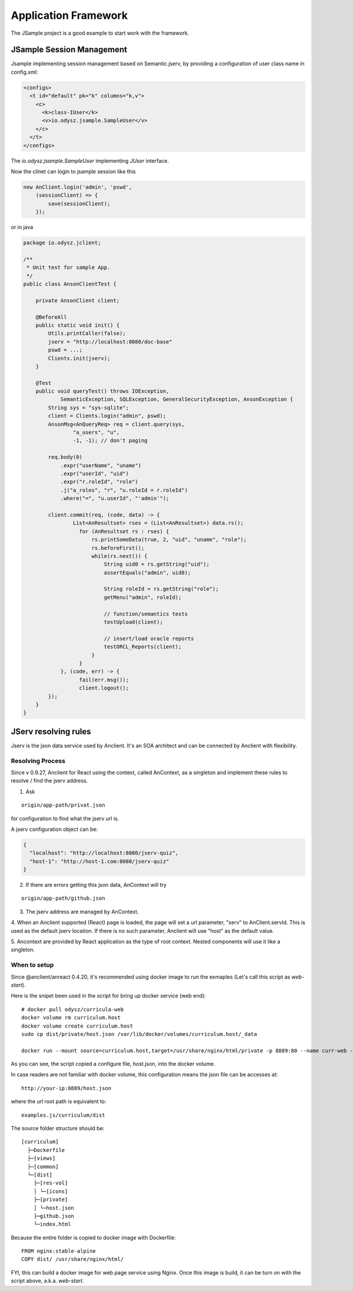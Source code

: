 Application Framework
=====================

The JSample project is a good example to start work with the framework.

JSample Session Management
--------------------------

Jsample implementing session management based on Semantic.jserv, by providing a
configuration of user class name in config.xml:

.. code-block:: XML

    <configs>
      <t id="default" pk="k" columns="k,v">
        <c>
          <k>class-IUser</k>
          <v>io.odysz.jsample.SampleUser</v>
        </c>
      </t>
    </configs>
..

The *io.odysz.jsample.SampleUser* implementing *JUser* interface.

Now the clinet can login to jsample session like this

.. code-block:: javascript

    new AnClient.login('admin', 'pswd',
        (sessionClient) => {
            save(sessionClient);
        });
..

or in java

.. code-block:: java

    package io.odysz.jclient;

    /**
     * Unit test for sample App.
     */
    public class AnsonClientTest {

        private AnsonClient client;

        @BeforeAll
        public static void init() {
            Utils.printCaller(false);
            jserv = "http://localhost:8080/doc-base"
            pswd = ...;
            Clients.init(jserv);
        }

        @Test
        public void queryTest() throws IOException,
                SemanticException, SQLException, GeneralSecurityException, AnsonException {
            String sys = "sys-sqlite";
            client = Clients.login("admin", pswd);
            AnsonMsg<AnQueryReq> req = client.query(sys,
                    "a_users", "u",
                    -1, -1); // don't paging

            req.body(0)
                .expr("userName", "uname")
                .expr("userId", "uid")
                .expr("r.roleId", "role")
                .j("a_roles", "r", "u.roleId = r.roleId")
                .where("=", "u.userId", "'admin'");

            client.commit(req, (code, data) -> {
                    List<AnResultset> rses = (List<AnResultset>) data.rs();
                      for (AnResultset rs : rses) {
                          rs.printSomeData(true, 2, "uid", "uname", "role");
                          rs.beforeFirst();
                          while(rs.next()) {
                              String uid0 = rs.getString("uid");
                              assertEquals("admin", uid0);

                              String roleId = rs.getString("role");
                              getMenu("admin", roleId);

                              // function/semantics tests
                              testUpload(client);

                              // insert/load oracle reports
                              testORCL_Reports(client);
                          }
                      }
                }, (code, err) -> {
                      fail(err.msg());
                      client.logout();
            });
        }
    }
..

JServ resolving rules
---------------------

Jserv is the json data service used by Anclient. It's an SOA architect and can be
connected by Anclient with flexibility.

Resolving Process
_________________

Since v 0.9.27, Anclient for React using the context, called AnContext, as a
singleton and implement these rules to resolve / find the jserv address.

1. Ask

::

    origin/app-path/privat.json

for configuration to find what the jserv url is.

A jserv configuration object can be:

.. code-block:: json

    {
      "localhost": "http://localhost:8080/jserv-quiz",
      "host-1": "http://host-1.com:8080/jserv-quiz"
    }
..

2. If there are errors getting this json data, AnContext will try

::

   origin/app-path/github.json

3. The jserv address are managed by AnContext.

4. When an Anclient supported (React) page is loaded, the page will set a url
parameter, "serv" to AnClient.servId. This is used as the default jserv location.
If there is no such parameter, Anclient will use "host" as the default value.

5. Ancontext are provided by React application as the type of root context. Nested
components will use it like a singleton.

When to setup
_____________

Since @anclient/anreact 0.4.20, it's recommended using docker image to run the
exmaples (Let's call this script as *web-start*).

Here is the snipet been used in the script for bring up docker service (web end)::

    # docker pull odysz/curricula-web
    docker volume rm curriculum.host
    docker volume create curriculum.host
    sudo cp dist/private/host.json /var/lib/docker/volumes/curriculum.host/_data

    docker run --mount source=curriculum.host,target=/usr/share/nginx/html/private -p 8889:80 --name curr-web --rm -d your-docker-image-tag

..

As you can see, the script copied a configure file, host.json, into the docker
volume.

In case readers are not familiar with docker volume, this configuration means the
json file can be accesses at::

    http://your-ip:8889/host.json

where the url root path is equivalent to::

    examples.js/curriculum/dist

The source folder structure should be::

    [curriculum]
      ├─Dockerfile
      ├─[views]
      ├─[common]
      └─[dist]
        ├─[res-vol]
        │ └─[icons]
        ├─[private]
        │ └─host.json
        ├─github.json
        └─index.html

Because the entire folder is copied to docker image with Dockerfile::

    FROM nginx:stable-alpine
    COPY dist/ /usr/share/nginx/html/

FYI, this can build a docker image for web page service using Nginx. Once this
image is build, it can be turn on with the script above, a.k.a. *web-start*.
